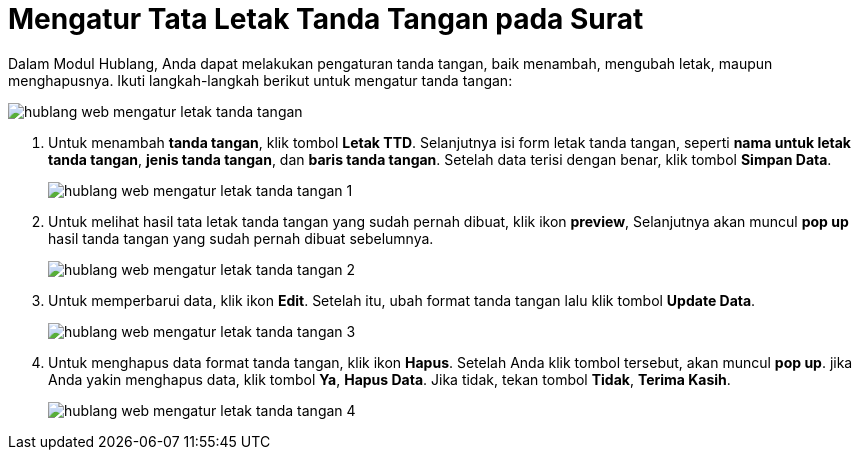 = Mengatur Tata Letak Tanda Tangan pada Surat

Dalam Modul Hublang, Anda dapat melakukan pengaturan tanda tangan, baik menambah, mengubah letak, maupun menghapusnya. Ikuti langkah-langkah berikut untuk mengatur tanda tangan:

image::../images-hublang-web/hublang-web-mengatur-letak-tanda-tangan.png[align="center"]

1. Untuk menambah *tanda tangan*, klik tombol *Letak TTD*. Selanjutnya isi form letak tanda tangan, seperti *nama untuk letak tanda tangan*, *jenis tanda tangan*, dan *baris tanda tangan*. Setelah data terisi dengan benar, klik  tombol *Simpan Data*. 
+
image::../images-hublang-web/hublang-web-mengatur-letak-tanda-tangan-1.png[align="center"]

2. Untuk melihat hasil tata letak tanda tangan yang sudah pernah dibuat, klik ikon *preview*, Selanjutnya akan muncul *pop up* hasil tanda tangan yang sudah pernah dibuat sebelumnya.
+
image::../images-hublang-web/hublang-web-mengatur-letak-tanda-tangan-2.png[align="center"]

3. Untuk memperbarui data, klik ikon *Edit*. Setelah itu, ubah format tanda tangan lalu klik tombol *Update Data*.
+
image::../images-hublang-web/hublang-web-mengatur-letak-tanda-tangan-3.png[align="center"]

4. Untuk menghapus data format tanda tangan, klik ikon *Hapus*. Setelah Anda klik tombol tersebut, akan muncul *pop up*. jika Anda yakin menghapus data, klik tombol *Ya*, *Hapus Data*. Jika tidak, tekan tombol *Tidak*, *Terima Kasih*.
+
image::../images-hublang-web/hublang-web-mengatur-letak-tanda-tangan-4.png[align="center"]